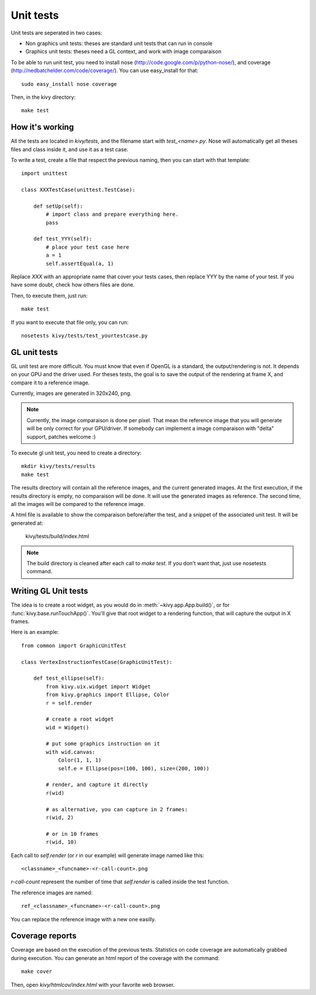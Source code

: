 Unit tests
==========

Unit tests are seperated in two cases:

* Non graphics unit tests: theses are standard unit tests that can run in console
* Graphics unit tests: theses need a GL context, and work with image comparaison

To be able to run unit test, you need to install nose
(http://code.google.com/p/python-nose/), and coverage
(http://nedbatchelder.com/code/coverage/). You can use easy_install for that::

    sudo easy_install nose coverage

Then, in the kivy directory::

    make test

How it's working
----------------

All the tests are located in `kivy/tests`, and the filename start with
`test_<name>.py`. Nose will automatically get all theses files and class
inside it, and use it as a test case.

To write a test, create a file that respect the previous naming, then you can
start with that template::

    import unittest

    class XXXTestCase(unittest.TestCase):

        def setUp(self):
            # import class and prepare everything here.
            pass

        def test_YYY(self):
            # place your test case here
            a = 1
            self.assertEqual(a, 1)

Replace `XXX` with an appropriate name that cover your tests cases, then
replace YYY by the name of your test. If you have some doubt, check how others
files are done.

Then, to execute them, just run::

    make test

If you want to execute that file only, you can run::

    nosetests kivy/tests/test_yourtestcase.py


GL unit tests
-------------

GL unit test are more difficult. You must know that even if OpenGL is a
standard, the output/rendering is not. It depends on your GPU and the driver
used. For theses tests, the goal is to save the output of the rendering at
frame X, and compare it to a reference image.

Currently, images are generated in 320x240, png.

.. note::

    Currently, the image comparaison is done per pixel. That mean the reference
    image that you will generate will be only correct for your GPU/driver. If
    somebody can implement a image comparaison with "delta" support, patches
    welcome :)

To execute gl unit test, you need to create a directory::

    mkdir kivy/tests/results
    make test

The results directory will contain all the reference images, and the current
generated images. At the first execution, if the results directory is empty, no
comparaison will be done. It will use the generated images as reference.
The second time, all the images will be compared to the reference image.

A html file is available to show the comparaison before/after the test, and a
snippet of the associated unit test. It will be generated at:

    kivy/tests/build/index.html

.. note::

    The build directory is cleaned after each call to `make test`. If you don't
    want that, just use nosetests command.

Writing GL Unit tests
---------------------

The idea is to create a root widget, as you would do in
:meth:`~kivy.app.App.build()`, or for :func:`kivy.base.runTouchApp()`.
You'll give that root widget to a rendering function, that will capture the
output in X frames.

Here is an example::

    from common import GraphicUnitTest

    class VertexInstructionTestCase(GraphicUnitTest):

        def test_ellipse(self):
            from kivy.uix.widget import Widget
            from kivy.graphics import Ellipse, Color
            r = self.render

            # create a root widget
            wid = Widget()

            # put some graphics instruction on it
            with wid.canvas:
                Color(1, 1, 1)
                self.e = Ellipse(pos=(100, 100), size=(200, 100))

            # render, and capture it directly
            r(wid)

            # as alternative, you can capture in 2 frames:
            r(wid, 2)

            # or in 10 frames
            r(wid, 10)

Each call to `self.render` (or `r` in our example) will generate image named
like this::

    <classname>_<funcname>-<r-call-count>.png

`r-call-count` represent the number of time that `self.render` is called inside
the test function.

The reference images are named::

    ref_<classname>_<funcname>-<r-call-count>.png

You can replace the reference image with a new one easilly.


Coverage reports
----------------

Coverage are based on the execution of the previous tests. Statistics on code
coverage are automatically grabbed during execution. You can generate an html
report of the coverage with the command::

    make cover

Then, open `kivy/htmlcov/index.html` with your favorite web browser.
